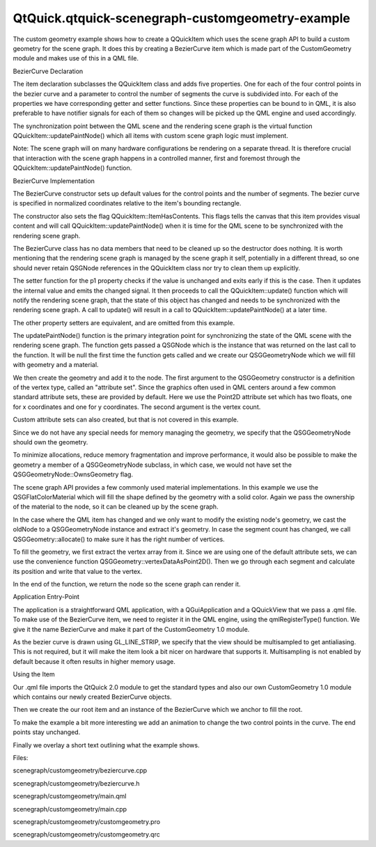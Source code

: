 QtQuick.qtquick-scenegraph-customgeometry-example
=================================================

.. raw:: html

   <p>

The custom geometry example shows how to create a QQuickItem which uses
the scene graph API to build a custom geometry for the scene graph. It
does this by creating a BezierCurve item which is made part of the
CustomGeometry module and makes use of this in a QML file.

.. raw:: html

   </p>

.. raw:: html

   <p class="centerAlign">

.. raw:: html

   </p>

.. raw:: html

   <h2 id="beziercurve-declaration">

BezierCurve Declaration

.. raw:: html

   </h2>

.. raw:: html

   <pre class="cpp"><span class="preprocessor">#include &lt;QtQuick/QQuickItem&gt;</span>
   <span class="keyword">class</span> BezierCurve : <span class="keyword">public</span> <span class="type">QQuickItem</span>
   {
   Q_OBJECT
   Q_PROPERTY(<span class="type">QPointF</span> p1 READ p1 WRITE setP1 NOTIFY p1Changed)
   Q_PROPERTY(<span class="type">QPointF</span> p2 READ p2 WRITE setP2 NOTIFY p2Changed)
   Q_PROPERTY(<span class="type">QPointF</span> p3 READ p3 WRITE setP3 NOTIFY p3Changed)
   Q_PROPERTY(<span class="type">QPointF</span> p4 READ p4 WRITE setP4 NOTIFY p4Changed)
   Q_PROPERTY(<span class="type">int</span> segmentCount READ segmentCount WRITE setSegmentCount NOTIFY segmentCountChanged)
   <span class="keyword">public</span>:
   BezierCurve(<span class="type">QQuickItem</span> <span class="operator">*</span>parent <span class="operator">=</span> <span class="number">0</span>);
   <span class="operator">~</span>BezierCurve();
   <span class="type">QSGNode</span> <span class="operator">*</span>updatePaintNode(<span class="type">QSGNode</span> <span class="operator">*</span><span class="operator">,</span> UpdatePaintNodeData <span class="operator">*</span>);
   <span class="type">QPointF</span> p1() <span class="keyword">const</span> { <span class="keyword">return</span> m_p1; }
   <span class="type">QPointF</span> p2() <span class="keyword">const</span> { <span class="keyword">return</span> m_p2; }
   <span class="type">QPointF</span> p3() <span class="keyword">const</span> { <span class="keyword">return</span> m_p3; }
   <span class="type">QPointF</span> p4() <span class="keyword">const</span> { <span class="keyword">return</span> m_p4; }
   <span class="type">int</span> segmentCount() <span class="keyword">const</span> { <span class="keyword">return</span> m_segmentCount; }
   <span class="type">void</span> setP1(<span class="keyword">const</span> <span class="type">QPointF</span> <span class="operator">&amp;</span>p);
   <span class="type">void</span> setP2(<span class="keyword">const</span> <span class="type">QPointF</span> <span class="operator">&amp;</span>p);
   <span class="type">void</span> setP3(<span class="keyword">const</span> <span class="type">QPointF</span> <span class="operator">&amp;</span>p);
   <span class="type">void</span> setP4(<span class="keyword">const</span> <span class="type">QPointF</span> <span class="operator">&amp;</span>p);
   <span class="type">void</span> setSegmentCount(<span class="type">int</span> count);
   <span class="keyword">signals</span>:
   <span class="type">void</span> p1Changed(<span class="keyword">const</span> <span class="type">QPointF</span> <span class="operator">&amp;</span>p);
   <span class="type">void</span> p2Changed(<span class="keyword">const</span> <span class="type">QPointF</span> <span class="operator">&amp;</span>p);
   <span class="type">void</span> p3Changed(<span class="keyword">const</span> <span class="type">QPointF</span> <span class="operator">&amp;</span>p);
   <span class="type">void</span> p4Changed(<span class="keyword">const</span> <span class="type">QPointF</span> <span class="operator">&amp;</span>p);
   <span class="type">void</span> segmentCountChanged(<span class="type">int</span> count);
   <span class="keyword">private</span>:
   <span class="type">QPointF</span> m_p1;
   <span class="type">QPointF</span> m_p2;
   <span class="type">QPointF</span> m_p3;
   <span class="type">QPointF</span> m_p4;
   <span class="type">int</span> m_segmentCount;
   };</pre>

.. raw:: html

   <p>

The item declaration subclasses the QQuickItem class and adds five
properties. One for each of the four control points in the bezier curve
and a parameter to control the number of segments the curve is
subdivided into. For each of the properties we have corresponding getter
and setter functions. Since these properties can be bound to in QML, it
is also preferable to have notifier signals for each of them so changes
will be picked up the QML engine and used accordingly.

.. raw:: html

   </p>

.. raw:: html

   <pre class="cpp">    <span class="type">QSGNode</span> <span class="operator">*</span>updatePaintNode(<span class="type">QSGNode</span> <span class="operator">*</span><span class="operator">,</span> UpdatePaintNodeData <span class="operator">*</span>);</pre>

.. raw:: html

   <p>

The synchronization point between the QML scene and the rendering scene
graph is the virtual function QQuickItem::updatePaintNode() which all
items with custom scene graph logic must implement.

.. raw:: html

   </p>

.. raw:: html

   <p>

Note: The scene graph will on many hardware configurations be rendering
on a separate thread. It is therefore crucial that interaction with the
scene graph happens in a controlled manner, first and foremost through
the QQuickItem::updatePaintNode() function.

.. raw:: html

   </p>

.. raw:: html

   <h2 id="beziercurve-implementation">

BezierCurve Implementation

.. raw:: html

   </h2>

.. raw:: html

   <pre class="cpp">BezierCurve<span class="operator">::</span>BezierCurve(<span class="type">QQuickItem</span> <span class="operator">*</span>parent)
   : <span class="type">QQuickItem</span>(parent)
   <span class="operator">,</span> m_p1(<span class="number">0</span><span class="operator">,</span> <span class="number">0</span>)
   <span class="operator">,</span> m_p2(<span class="number">1</span><span class="operator">,</span> <span class="number">0</span>)
   <span class="operator">,</span> m_p3(<span class="number">0</span><span class="operator">,</span> <span class="number">1</span>)
   <span class="operator">,</span> m_p4(<span class="number">1</span><span class="operator">,</span> <span class="number">1</span>)
   <span class="operator">,</span> m_segmentCount(<span class="number">32</span>)
   {
   setFlag(ItemHasContents<span class="operator">,</span> <span class="keyword">true</span>);
   }</pre>

.. raw:: html

   <p>

The BezierCurve constructor sets up default values for the control
points and the number of segments. The bezier curve is specified in
normalized coordinates relative to the item's bounding rectangle.

.. raw:: html

   </p>

.. raw:: html

   <p>

The constructor also sets the flag QQuickItem::ItemHasContents. This
flags tells the canvas that this item provides visual content and will
call QQuickItem::updatePaintNode() when it is time for the QML scene to
be synchronized with the rendering scene graph.

.. raw:: html

   </p>

.. raw:: html

   <pre class="cpp">BezierCurve<span class="operator">::</span><span class="operator">~</span>BezierCurve()
   {
   }</pre>

.. raw:: html

   <p>

The BezierCurve class has no data members that need to be cleaned up so
the destructor does nothing. It is worth mentioning that the rendering
scene graph is managed by the scene graph it self, potentially in a
different thread, so one should never retain QSGNode references in the
QQuickItem class nor try to clean them up explicitly.

.. raw:: html

   </p>

.. raw:: html

   <pre class="cpp"><span class="type">void</span> BezierCurve<span class="operator">::</span>setP1(<span class="keyword">const</span> <span class="type">QPointF</span> <span class="operator">&amp;</span>p)
   {
   <span class="keyword">if</span> (p <span class="operator">=</span><span class="operator">=</span> m_p1)
   <span class="keyword">return</span>;
   m_p1 <span class="operator">=</span> p;
   <span class="keyword">emit</span> p1Changed(p);
   update();
   }</pre>

.. raw:: html

   <p>

The setter function for the p1 property checks if the value is unchanged
and exits early if this is the case. Then it updates the internal value
and emits the changed signal. It then proceeds to call the
QQuickItem::update() function which will notify the rendering scene
graph, that the state of this object has changed and needs to be
synchronized with the rendering scene graph. A call to update() will
result in a call to QQuickItem::updatePaintNode() at a later time.

.. raw:: html

   </p>

.. raw:: html

   <p>

The other property setters are equivalent, and are omitted from this
example.

.. raw:: html

   </p>

.. raw:: html

   <pre class="cpp"><span class="type">QSGNode</span> <span class="operator">*</span>BezierCurve<span class="operator">::</span>updatePaintNode(<span class="type">QSGNode</span> <span class="operator">*</span>oldNode<span class="operator">,</span> UpdatePaintNodeData <span class="operator">*</span>)
   {
   <span class="type">QSGGeometryNode</span> <span class="operator">*</span>node <span class="operator">=</span> <span class="number">0</span>;
   <span class="type">QSGGeometry</span> <span class="operator">*</span>geometry <span class="operator">=</span> <span class="number">0</span>;
   <span class="keyword">if</span> (<span class="operator">!</span>oldNode) {
   node <span class="operator">=</span> <span class="keyword">new</span> <span class="type">QSGGeometryNode</span>;</pre>

.. raw:: html

   <p>

The updatePaintNode() function is the primary integration point for
synchronizing the state of the QML scene with the rendering scene graph.
The function gets passed a QSGNode which is the instance that was
returned on the last call to the function. It will be null the first
time the function gets called and we create our QSGGeometryNode which we
will fill with geometry and a material.

.. raw:: html

   </p>

.. raw:: html

   <pre class="cpp">        geometry <span class="operator">=</span> <span class="keyword">new</span> <span class="type">QSGGeometry</span>(<span class="type">QSGGeometry</span><span class="operator">::</span>defaultAttributes_Point2D()<span class="operator">,</span> m_segmentCount);
   geometry<span class="operator">-</span><span class="operator">&gt;</span>setLineWidth(<span class="number">2</span>);
   geometry<span class="operator">-</span><span class="operator">&gt;</span>setDrawingMode(GL_LINE_STRIP);
   node<span class="operator">-</span><span class="operator">&gt;</span>setGeometry(geometry);
   node<span class="operator">-</span><span class="operator">&gt;</span>setFlag(<span class="type">QSGNode</span><span class="operator">::</span>OwnsGeometry);</pre>

.. raw:: html

   <p>

We then create the geometry and add it to the node. The first argument
to the QSGGeometry constructor is a definition of the vertex type,
called an "attribute set". Since the graphics often used in QML centers
around a few common standard attribute sets, these are provided by
default. Here we use the Point2D attribute set which has two floats, one
for x coordinates and one for y coordinates. The second argument is the
vertex count.

.. raw:: html

   </p>

.. raw:: html

   <p>

Custom attribute sets can also created, but that is not covered in this
example.

.. raw:: html

   </p>

.. raw:: html

   <p>

Since we do not have any special needs for memory managing the geometry,
we specify that the QSGGeometryNode should own the geometry.

.. raw:: html

   </p>

.. raw:: html

   <p>

To minimize allocations, reduce memory fragmentation and improve
performance, it would also be possible to make the geometry a member of
a QSGGeometryNode subclass, in which case, we would not have set the
QSGGeometryNode::OwnsGeometry flag.

.. raw:: html

   </p>

.. raw:: html

   <pre class="cpp">        <span class="type">QSGFlatColorMaterial</span> <span class="operator">*</span>material <span class="operator">=</span> <span class="keyword">new</span> <span class="type">QSGFlatColorMaterial</span>;
   material<span class="operator">-</span><span class="operator">&gt;</span>setColor(<span class="type">QColor</span>(<span class="number">255</span><span class="operator">,</span> <span class="number">0</span><span class="operator">,</span> <span class="number">0</span>));
   node<span class="operator">-</span><span class="operator">&gt;</span>setMaterial(material);
   node<span class="operator">-</span><span class="operator">&gt;</span>setFlag(<span class="type">QSGNode</span><span class="operator">::</span>OwnsMaterial);</pre>

.. raw:: html

   <p>

The scene graph API provides a few commonly used material
implementations. In this example we use the QSGFlatColorMaterial which
will fill the shape defined by the geometry with a solid color. Again we
pass the ownership of the material to the node, so it can be cleaned up
by the scene graph.

.. raw:: html

   </p>

.. raw:: html

   <pre class="cpp">    } <span class="keyword">else</span> {
   node <span class="operator">=</span> <span class="keyword">static_cast</span><span class="operator">&lt;</span><span class="type">QSGGeometryNode</span> <span class="operator">*</span><span class="operator">&gt;</span>(oldNode);
   geometry <span class="operator">=</span> node<span class="operator">-</span><span class="operator">&gt;</span>geometry();
   geometry<span class="operator">-</span><span class="operator">&gt;</span>allocate(m_segmentCount);
   }</pre>

.. raw:: html

   <p>

In the case where the QML item has changed and we only want to modify
the existing node's geometry, we cast the oldNode to a QSGGeometryNode
instance and extract it's geometry. In case the segment count has
changed, we call QSGGeometry::allocate() to make sure it has the right
number of vertices.

.. raw:: html

   </p>

.. raw:: html

   <pre class="cpp">    <span class="type">QRectF</span> bounds <span class="operator">=</span> boundingRect();
   <span class="type">QSGGeometry</span><span class="operator">::</span>Point2D <span class="operator">*</span>vertices <span class="operator">=</span> geometry<span class="operator">-</span><span class="operator">&gt;</span>vertexDataAsPoint2D();
   <span class="keyword">for</span> (<span class="type">int</span> i <span class="operator">=</span> <span class="number">0</span>; i <span class="operator">&lt;</span> m_segmentCount; <span class="operator">+</span><span class="operator">+</span>i) {
   <span class="type">qreal</span> t <span class="operator">=</span> i <span class="operator">/</span> <span class="type">qreal</span>(m_segmentCount <span class="operator">-</span> <span class="number">1</span>);
   <span class="type">qreal</span> invt <span class="operator">=</span> <span class="number">1</span> <span class="operator">-</span> t;
   <span class="type">QPointF</span> pos <span class="operator">=</span> invt <span class="operator">*</span> invt <span class="operator">*</span> invt <span class="operator">*</span> m_p1
   <span class="operator">+</span> <span class="number">3</span> <span class="operator">*</span> invt <span class="operator">*</span> invt <span class="operator">*</span> t <span class="operator">*</span> m_p2
   <span class="operator">+</span> <span class="number">3</span> <span class="operator">*</span> invt <span class="operator">*</span> t <span class="operator">*</span> t <span class="operator">*</span> m_p3
   <span class="operator">+</span> t <span class="operator">*</span> t <span class="operator">*</span> t <span class="operator">*</span> m_p4;
   <span class="type">float</span> x <span class="operator">=</span> bounds<span class="operator">.</span>x() <span class="operator">+</span> pos<span class="operator">.</span>x() <span class="operator">*</span> bounds<span class="operator">.</span>width();
   <span class="type">float</span> y <span class="operator">=</span> bounds<span class="operator">.</span>y() <span class="operator">+</span> pos<span class="operator">.</span>y() <span class="operator">*</span> bounds<span class="operator">.</span>height();
   vertices<span class="operator">[</span>i<span class="operator">]</span><span class="operator">.</span>set(x<span class="operator">,</span> y);
   }
   node<span class="operator">-</span><span class="operator">&gt;</span>markDirty(<span class="type">QSGNode</span><span class="operator">::</span>DirtyGeometry);</pre>

.. raw:: html

   <p>

To fill the geometry, we first extract the vertex array from it. Since
we are using one of the default attribute sets, we can use the
convenience function QSGGeometry::vertexDataAsPoint2D(). Then we go
through each segment and calculate its position and write that value to
the vertex.

.. raw:: html

   </p>

.. raw:: html

   <pre class="cpp">    <span class="keyword">return</span> node;
   }</pre>

.. raw:: html

   <p>

In the end of the function, we return the node so the scene graph can
render it.

.. raw:: html

   </p>

.. raw:: html

   <h2 id="application-entry-point">

Application Entry-Point

.. raw:: html

   </h2>

.. raw:: html

   <pre class="cpp"><span class="type">int</span> main(<span class="type">int</span> argc<span class="operator">,</span> <span class="type">char</span> <span class="operator">*</span><span class="operator">*</span>argv)
   {
   <span class="type">QGuiApplication</span> app(argc<span class="operator">,</span> argv);
   qmlRegisterType<span class="operator">&lt;</span>BezierCurve<span class="operator">&gt;</span>(<span class="string">&quot;CustomGeometry&quot;</span><span class="operator">,</span> <span class="number">1</span><span class="operator">,</span> <span class="number">0</span><span class="operator">,</span> <span class="string">&quot;BezierCurve&quot;</span>);
   <span class="type">QQuickView</span> view;
   <span class="type">QSurfaceFormat</span> format <span class="operator">=</span> view<span class="operator">.</span>format();
   format<span class="operator">.</span>setSamples(<span class="number">16</span>);
   view<span class="operator">.</span>setFormat(format);
   view<span class="operator">.</span>setSource(<span class="type">QUrl</span>(<span class="string">&quot;qrc:///scenegraph/customgeometry/main.qml&quot;</span>));
   view<span class="operator">.</span>show();
   app<span class="operator">.</span>exec();
   }</pre>

.. raw:: html

   <p>

The application is a straightforward QML application, with a
QGuiApplication and a QQuickView that we pass a .qml file. To make use
of the BezierCurve item, we need to register it in the QML engine, using
the qmlRegisterType() function. We give it the name BezierCurve and make
it part of the CustomGeometry 1.0 module.

.. raw:: html

   </p>

.. raw:: html

   <p>

As the bezier curve is drawn using GL\_LINE\_STRIP, we specify that the
view should be multisampled to get antialiasing. This is not required,
but it will make the item look a bit nicer on hardware that supports it.
Multisampling is not enabled by default because it often results in
higher memory usage.

.. raw:: html

   </p>

.. raw:: html

   <h2 id="using-the-item">

Using the Item

.. raw:: html

   </h2>

.. raw:: html

   <pre class="qml">import QtQuick 2.0
   import CustomGeometry 1.0</pre>

.. raw:: html

   <p>

Our .qml file imports the QtQuick 2.0 module to get the standard types
and also our own CustomGeometry 1.0 module which contains our newly
created BezierCurve objects.

.. raw:: html

   </p>

.. raw:: html

   <pre class="qml"><span class="type"><a href="QtQuick.Item.md">Item</a></span> {
   <span class="name">width</span>: <span class="number">300</span>
   <span class="name">height</span>: <span class="number">200</span>
   <span class="type">BezierCurve</span> {
   <span class="name">id</span>: <span class="name">line</span>
   <span class="name">anchors</span>.fill: <span class="name">parent</span>
   <span class="name">anchors</span>.margins: <span class="number">20</span></pre>

.. raw:: html

   <p>

Then we create the our root item and an instance of the BezierCurve
which we anchor to fill the root.

.. raw:: html

   </p>

.. raw:: html

   <pre class="qml">        property <span class="type">real</span> <span class="name">t</span>
   SequentialAnimation on <span class="name">t</span> {
   <span class="type"><a href="QtQuick.NumberAnimation.md">NumberAnimation</a></span> { <span class="name">to</span>: <span class="number">1</span>; <span class="name">duration</span>: <span class="number">2000</span>; <span class="name">easing</span>.type: <span class="name">Easing</span>.<span class="name">InOutQuad</span> }
   <span class="type"><a href="QtQuick.NumberAnimation.md">NumberAnimation</a></span> { <span class="name">to</span>: <span class="number">0</span>; <span class="name">duration</span>: <span class="number">2000</span>; <span class="name">easing</span>.type: <span class="name">Easing</span>.<span class="name">InOutQuad</span> }
   <span class="name">loops</span>: <span class="name">Animation</span>.<span class="name">Infinite</span>
   }
   <span class="name">p2</span>: <span class="name">Qt</span>.<span class="name">point</span>(<span class="name">t</span>, <span class="number">1</span> <span class="operator">-</span> <span class="name">t</span>)
   <span class="name">p3</span>: <span class="name">Qt</span>.<span class="name">point</span>(<span class="number">1</span> <span class="operator">-</span> <span class="name">t</span>, <span class="name">t</span>)
   }</pre>

.. raw:: html

   <p>

To make the example a bit more interesting we add an animation to change
the two control points in the curve. The end points stay unchanged.

.. raw:: html

   </p>

.. raw:: html

   <pre class="qml">    <span class="type"><a href="QtQuick.Text.md">Text</a></span> {
   <span class="name">anchors</span>.bottom: <span class="name">line</span>.<span class="name">bottom</span>
   <span class="name">x</span>: <span class="number">20</span>
   <span class="name">width</span>: <span class="name">parent</span>.<span class="name">width</span> <span class="operator">-</span> <span class="number">40</span>
   <span class="name">wrapMode</span>: <span class="name">Text</span>.<span class="name">WordWrap</span>
   <span class="name">text</span>: <span class="string">&quot;This curve is a custom scene graph item, implemented using GL_LINE_STRIP&quot;</span>
   }
   }</pre>

.. raw:: html

   <p>

Finally we overlay a short text outlining what the example shows.

.. raw:: html

   </p>

.. raw:: html

   <p>

Files:

.. raw:: html

   </p>

.. raw:: html

   <ul>

.. raw:: html

   <li>

scenegraph/customgeometry/beziercurve.cpp

.. raw:: html

   </li>

.. raw:: html

   <li>

scenegraph/customgeometry/beziercurve.h

.. raw:: html

   </li>

.. raw:: html

   <li>

scenegraph/customgeometry/main.qml

.. raw:: html

   </li>

.. raw:: html

   <li>

scenegraph/customgeometry/main.cpp

.. raw:: html

   </li>

.. raw:: html

   <li>

scenegraph/customgeometry/customgeometry.pro

.. raw:: html

   </li>

.. raw:: html

   <li>

scenegraph/customgeometry/customgeometry.qrc

.. raw:: html

   </li>

.. raw:: html

   </ul>

.. raw:: html

   <!-- @@@scenegraph/customgeometry -->
